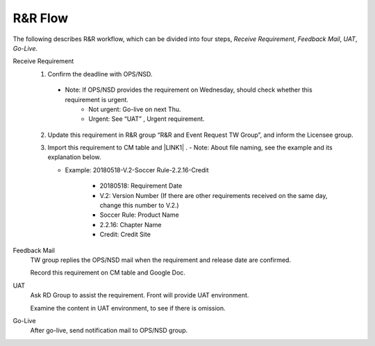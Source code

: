 .. _confs-R&RFlow_:

R&R Flow
======================

The following describes R&R workflow, which can be divided into four steps, *Receive Requirement*, *Feedback Mail*, *UAT*, *Go-Live*.

Receive Requirement
   1. Confirm the deadline with OPS/NSD.
   
     - Note: If OPS/NSD provides the requirement on Wednesday, should check whether this requirement is urgent.
        + Not urgent: Go-live on next Thu.
        + Urgent: See “UAT” , Urgent requirement. 
  
   2. Update this requirement in R&R group “R&R and Event Request TW Group”, and inform the Licensee group.
   
   3. Import this requirement to CM table and \ |LINK1| \. 
      - Note: About file naming, see the example and its explanation below.
      
      - Example: 20180518-V.2-Soccer Rule-2.2.16-Credit
      
         + 20180518: Requirement Date
         + V.2: Version Number (If there are other requirements received on the same day, change this number to V.2.)
         + Soccer Rule: Product Name
         + 2.2.16: Chapter Name
         + Credit: Credit Site

Feedback Mail
   TW group replies the OPS/NSD mail when the requirement and release date are confirmed.
   
   Record this requirement on CM table and Google Doc.

UAT
   Ask RD Group to assist the requirement. Front will provide UAT environment.
   
   Examine the content in UAT environment, to see if there is omission.

Go-Live
   After go-live, send notification mail to OPS/NSD group.
   


.. bottom of content

.. |LINK1| raw:: html

   <a href="https://docs.google.com/spreadsheets/d/1gdYHpjdZY7Pa8v4yo8p7yD6h_xcbEEYr_gR4JDEARl4/edit#gid=1816451177" target="_blank">Google Doc</a>
   
